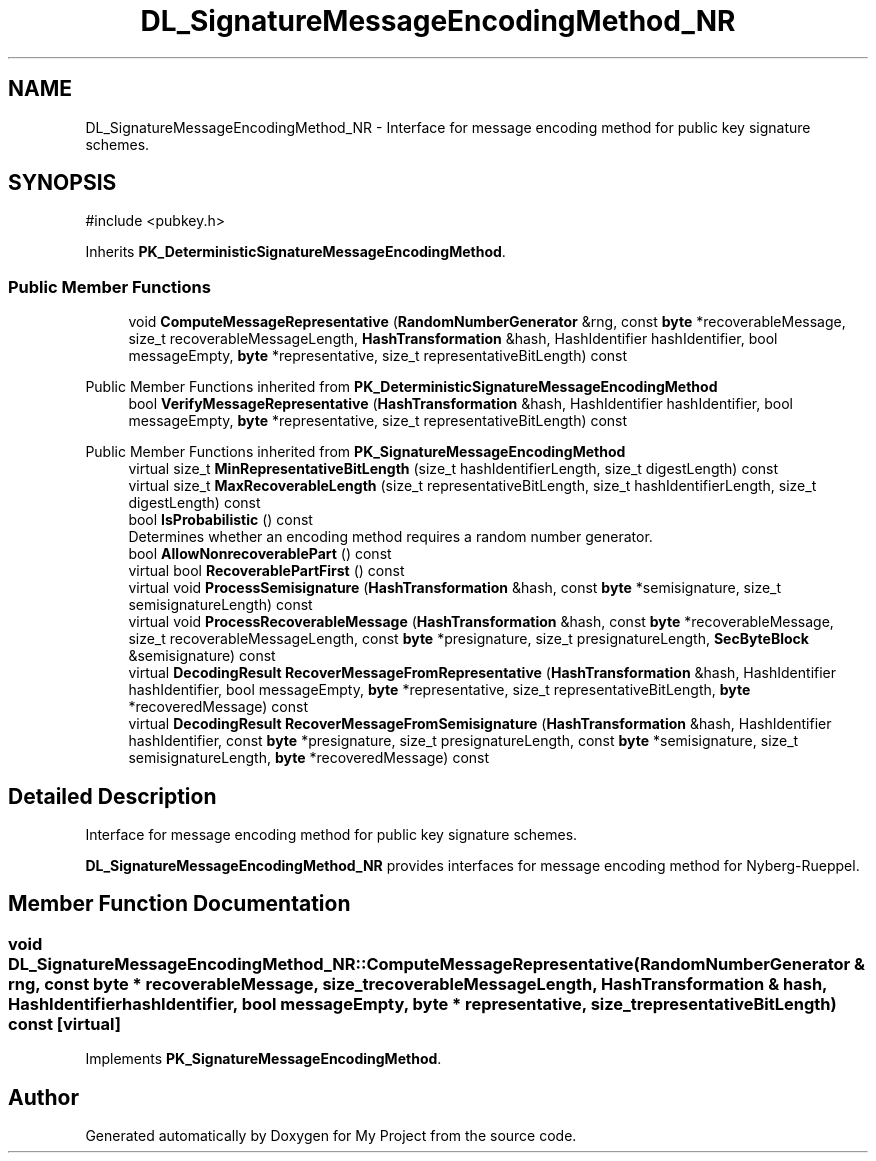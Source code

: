 .TH "DL_SignatureMessageEncodingMethod_NR" 3 "My Project" \" -*- nroff -*-
.ad l
.nh
.SH NAME
DL_SignatureMessageEncodingMethod_NR \- Interface for message encoding method for public key signature schemes\&.  

.SH SYNOPSIS
.br
.PP
.PP
\fR#include <pubkey\&.h>\fP
.PP
Inherits \fBPK_DeterministicSignatureMessageEncodingMethod\fP\&.
.SS "Public Member Functions"

.in +1c
.ti -1c
.RI "void \fBComputeMessageRepresentative\fP (\fBRandomNumberGenerator\fP &rng, const \fBbyte\fP *recoverableMessage, size_t recoverableMessageLength, \fBHashTransformation\fP &hash, HashIdentifier hashIdentifier, bool messageEmpty, \fBbyte\fP *representative, size_t representativeBitLength) const"
.br
.in -1c

Public Member Functions inherited from \fBPK_DeterministicSignatureMessageEncodingMethod\fP
.in +1c
.ti -1c
.RI "bool \fBVerifyMessageRepresentative\fP (\fBHashTransformation\fP &hash, HashIdentifier hashIdentifier, bool messageEmpty, \fBbyte\fP *representative, size_t representativeBitLength) const"
.br
.in -1c

Public Member Functions inherited from \fBPK_SignatureMessageEncodingMethod\fP
.in +1c
.ti -1c
.RI "virtual size_t \fBMinRepresentativeBitLength\fP (size_t hashIdentifierLength, size_t digestLength) const"
.br
.ti -1c
.RI "virtual size_t \fBMaxRecoverableLength\fP (size_t representativeBitLength, size_t hashIdentifierLength, size_t digestLength) const"
.br
.ti -1c
.RI "bool \fBIsProbabilistic\fP () const"
.br
.RI "Determines whether an encoding method requires a random number generator\&. "
.ti -1c
.RI "bool \fBAllowNonrecoverablePart\fP () const"
.br
.ti -1c
.RI "virtual bool \fBRecoverablePartFirst\fP () const"
.br
.ti -1c
.RI "virtual void \fBProcessSemisignature\fP (\fBHashTransformation\fP &hash, const \fBbyte\fP *semisignature, size_t semisignatureLength) const"
.br
.ti -1c
.RI "virtual void \fBProcessRecoverableMessage\fP (\fBHashTransformation\fP &hash, const \fBbyte\fP *recoverableMessage, size_t recoverableMessageLength, const \fBbyte\fP *presignature, size_t presignatureLength, \fBSecByteBlock\fP &semisignature) const"
.br
.ti -1c
.RI "virtual \fBDecodingResult\fP \fBRecoverMessageFromRepresentative\fP (\fBHashTransformation\fP &hash, HashIdentifier hashIdentifier, bool messageEmpty, \fBbyte\fP *representative, size_t representativeBitLength, \fBbyte\fP *recoveredMessage) const"
.br
.ti -1c
.RI "virtual \fBDecodingResult\fP \fBRecoverMessageFromSemisignature\fP (\fBHashTransformation\fP &hash, HashIdentifier hashIdentifier, const \fBbyte\fP *presignature, size_t presignatureLength, const \fBbyte\fP *semisignature, size_t semisignatureLength, \fBbyte\fP *recoveredMessage) const"
.br
.in -1c
.SH "Detailed Description"
.PP 
Interface for message encoding method for public key signature schemes\&. 

\fBDL_SignatureMessageEncodingMethod_NR\fP provides interfaces for message encoding method for Nyberg-Rueppel\&. 
.SH "Member Function Documentation"
.PP 
.SS "void DL_SignatureMessageEncodingMethod_NR::ComputeMessageRepresentative (\fBRandomNumberGenerator\fP & rng, const \fBbyte\fP * recoverableMessage, size_t recoverableMessageLength, \fBHashTransformation\fP & hash, HashIdentifier hashIdentifier, bool messageEmpty, \fBbyte\fP * representative, size_t representativeBitLength) const\fR [virtual]\fP"

.PP
Implements \fBPK_SignatureMessageEncodingMethod\fP\&.

.SH "Author"
.PP 
Generated automatically by Doxygen for My Project from the source code\&.
